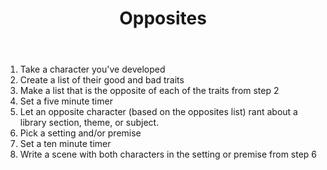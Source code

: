 #+TITLE: Opposites

1. Take a character you've developed
2. Create a list of their good and bad traits
3. Make a list that is the opposite of each of the traits from step 2
4. Set a five minute timer
5. Let an opposite character (based on the opposites list) rant about a library section, theme, or subject.
6. Pick a setting and/or premise
7. Set a ten minute timer
8. Write a scene with both characters in the setting or premise from step 6
